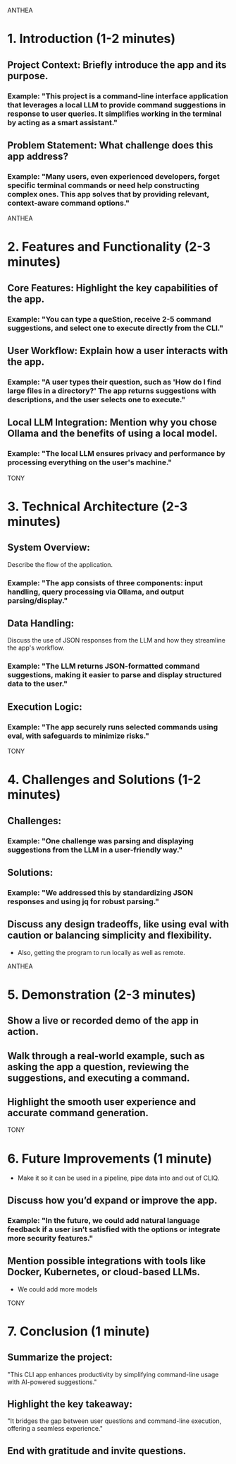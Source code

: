 ANTHEA
* 1. Introduction (1-2 minutes)
** Project Context: Briefly introduce the app and its purpose.
*** Example: "This project is a command-line interface application that leverages a local LLM to provide command suggestions in response to user queries. It simplifies working in the terminal by acting as a smart assistant."
** Problem Statement: What challenge does this app address?
*** Example: "Many users, even experienced developers, forget specific terminal commands or need help constructing complex ones. This app solves that by providing relevant, context-aware command options."

ANTHEA
* 2. Features and Functionality (2-3 minutes)
** Core Features: Highlight the key capabilities of the app.
*** Example: "You can type a queStion, receive 2-5 command suggestions, and select one to execute directly from the CLI."
** User Workflow: Explain how a user interacts with the app.
*** Example: "A user types their question, such as 'How do I find large files in a directory?' The app returns suggestions with descriptions, and the user selects one to execute."
** Local LLM Integration: Mention why you chose Ollama and the benefits of using a local model.
*** Example: "The local LLM ensures privacy and performance by processing everything on the user's machine."

TONY
* 3. Technical Architecture (2-3 minutes)
** System Overview:
Describe the flow of the application.
*** Example: "The app consists of three components: input handling, query processing via Ollama, and output parsing/display."
** Data Handling:
Discuss the use of JSON responses from the LLM and how they streamline the app's workflow.
*** Example: "The LLM returns JSON-formatted command suggestions, making it easier to parse and display structured data to the user."
** Execution Logic:
*** Example: "The app securely runs selected commands using eval, with safeguards to minimize risks."

TONY
* 4. Challenges and Solutions (1-2 minutes)
** Challenges:
*** Example: "One challenge was parsing and displaying suggestions from the LLM in a user-friendly way."
** Solutions:
*** Example: "We addressed this by standardizing JSON responses and using jq for robust parsing."
** Discuss any design tradeoffs, like using eval with caution or balancing simplicity and flexibility.
- Also, getting the program to run locally as well as remote.

ANTHEA
* 5. Demonstration (2-3 minutes)
** Show a live or recorded demo of the app in action.
** Walk through a real-world example, such as asking the app a question, reviewing the suggestions, and executing a command.
** Highlight the smooth user experience and accurate command generation.

TONY
* 6. Future Improvements (1 minute)
- Make it so it can be used in a pipeline, pipe data into and out of CLIQ.
** Discuss how you’d expand or improve the app.
*** Example: "In the future, we could add natural language feedback if a user isn’t satisfied with the options or integrate more security features."
** Mention possible integrations with tools like Docker, Kubernetes, or cloud-based LLMs.
- We could add more models

TONY
* 7. Conclusion (1 minute)
** Summarize the project:
"This CLI app enhances productivity by simplifying command-line usage with AI-powered suggestions."
** Highlight the key takeaway:
"It bridges the gap between user questions and command-line execution, offering a seamless experience."
** End with gratitude and invite questions.

